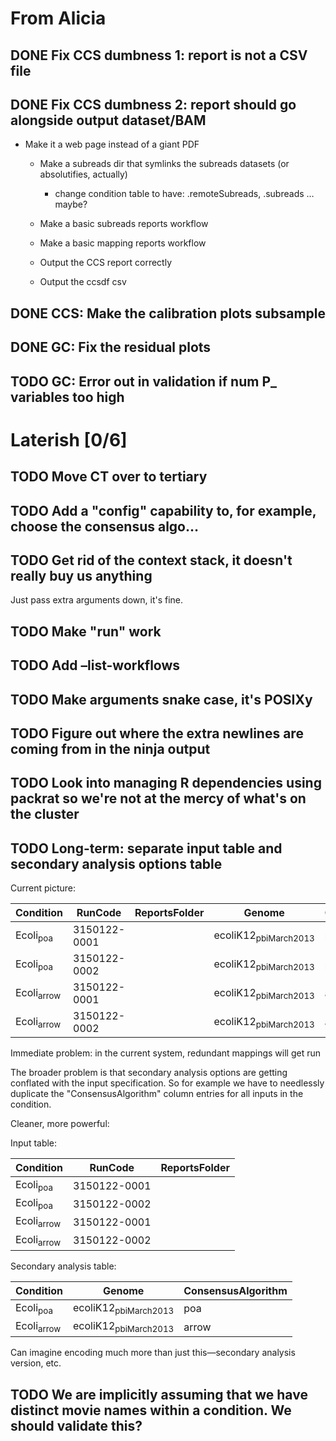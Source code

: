 * From Alicia
** DONE Fix CCS dumbness 1: report is not a CSV file
** DONE Fix CCS dumbness 2: report should go alongside output dataset/BAM
  - Make it a web page instead of a giant PDF

   - Make a subreads dir that symlinks the subreads datasets (or absolutifies, actually)
     - change condition table to have: .remoteSubreads, .subreads ... maybe?

   - Make a basic subreads reports workflow
   - Make a basic mapping reports workflow

   - Output the CCS report correctly
   - Output the ccsdf csv


** DONE CCS: Make the calibration plots subsample
** DONE GC: Fix the residual plots
** TODO GC: Error out in validation if num P_ variables too high


* Laterish [0/6]

** TODO Move CT over to tertiary


** TODO Add a "config" capability to, for example, choose the consensus algo...

** TODO Get rid of the context stack, it doesn't really buy us anything
   Just pass extra arguments down, it's fine.

** TODO Make "run" work
** TODO Add --list-workflows
** TODO Make arguments snake case, it's POSIXy

** TODO Figure out where the extra newlines are coming from in the ninja output
** TODO Look into managing R dependencies using packrat so we're not at the mercy of what's on the cluster
** TODO Long-term: separate input table and secondary analysis options table

   Current picture:
   | Condition   |      RunCode | ReportsFolder | Genome                 | ConsensusAlgorithm |
   |-------------+--------------+---------------+------------------------+--------------------|
   | Ecoli_poa   | 3150122-0001 |               | ecoliK12_pbi_March2013 | poa                |
   | Ecoli_poa   | 3150122-0002 |               | ecoliK12_pbi_March2013 | poa                |
   | Ecoli_arrow | 3150122-0001 |               | ecoliK12_pbi_March2013 | arrow              |
   | Ecoli_arrow | 3150122-0002 |               | ecoliK12_pbi_March2013 | arrow              |


   Immediate problem: in the current system, redundant mappings will
   get run

   The broader problem is that secondary analysis options are getting
   conflated with the input specification.  So for example we have to
   needlessly duplicate the "ConsensusAlgorithm" column entries for all
   inputs in the condition.

   Cleaner, more powerful:

   Input table:
   | Condition   |      RunCode | ReportsFolder |
   |-------------+--------------+---------------|
   | Ecoli_poa   | 3150122-0001 |               |
   | Ecoli_poa   | 3150122-0002 |               |
   | Ecoli_arrow | 3150122-0001 |               |
   | Ecoli_arrow | 3150122-0002 |               |


   Secondary analysis table:
   | Condition   | Genome                 | ConsensusAlgorithm |
   |-------------+------------------------+--------------------|
   | Ecoli_poa   | ecoliK12_pbi_March2013 | poa                |
   | Ecoli_arrow | ecoliK12_pbi_March2013 | arrow              |

   Can imagine encoding much more than just this---secondary analysis version, etc.
** TODO We are implicitly assuming that we have distinct movie names within a condition.  We should validate this?
